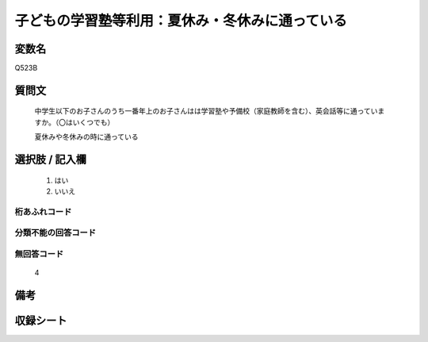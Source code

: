 .. title:: Q523B
.. rst-class:: item
====================================================================================================
子どもの学習塾等利用：夏休み・冬休みに通っている
====================================================================================================

.. rst-class:: varname
変数名
==================

Q523B

.. rst-class:: question
質問文
==================


   中学生以下のお子さんのうち一番年上のお子さんはは学習塾や予備校（家庭教師を含む）、英会話等に通っていますか。（〇はいくつでも）


   夏休みや冬休みの時に通っている



.. rst-class:: answer
選択肢 / 記入欄
======================

  
     1. はい
  
     2. いいえ
  



.. rst-class:: overflow
桁あふれコード
-------------------------------
  


.. rst-class:: not_available
分類不能の回答コード
-------------------------------------
  


.. rst-class:: not_available
無回答コード
-------------------------------------
  4


.. rst-class:: bikou
備考
==================



.. rst-class:: include_sheet
収録シート
=======================================
.. hlist::
   :columns: 3
   
   
   * p2_3
   
   * p5a_3
   
   * p5b_3
   
   * p8_3
   
   * p12_3
   
   * p13_3
   
   * p14_3
   
   * p15_3
   
   * p16abc_3
   
   * p16d_3
   
   * p17_4
   
   


.. index:: Q523B